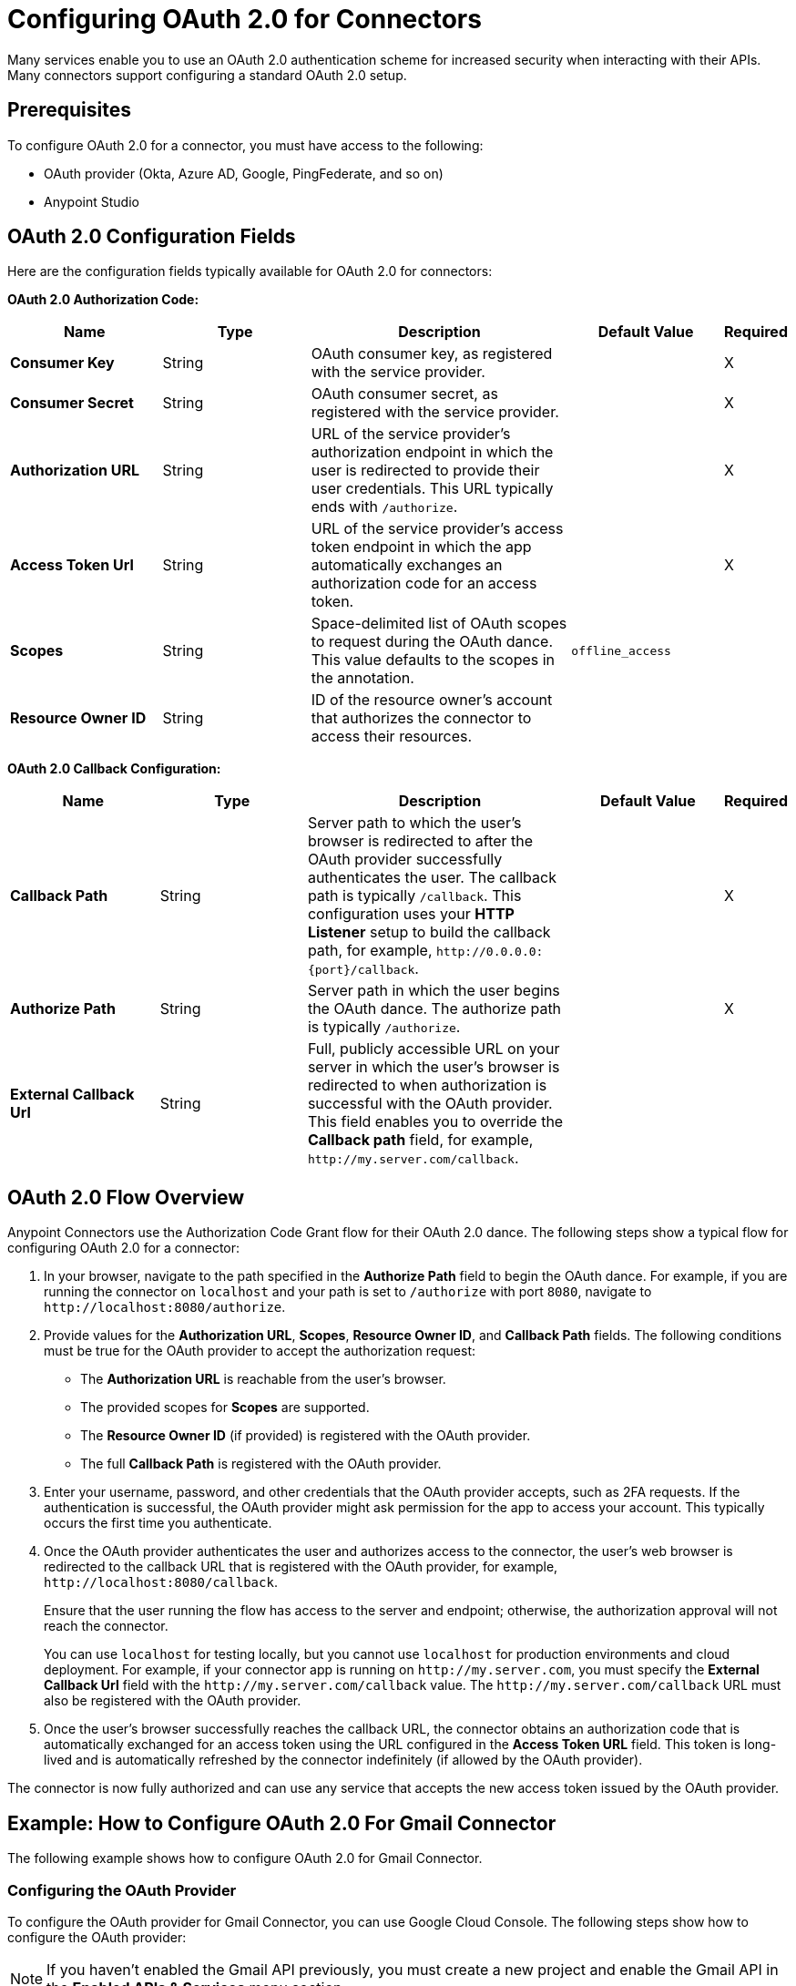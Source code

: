 = Configuring OAuth 2.0 for Connectors

Many services enable you to use an OAuth 2.0 authentication scheme for increased security when interacting with their APIs. Many connectors support configuring a standard OAuth 2.0 setup.

== Prerequisites

To configure OAuth 2.0 for a connector, you must have access to the following:

* OAuth provider (Okta, Azure AD, Google, PingFederate, and so on)
* Anypoint Studio

== OAuth 2.0 Configuration Fields

Here are the configuration fields typically available for OAuth 2.0 for connectors:

*OAuth 2.0 Authorization Code:*

[%header,cols="20s,20a,35a,20a,5a"]
|===
| Name | Type | Description | Default Value | Required
| Consumer Key | String | OAuth consumer key, as registered with the service provider. | | X
| Consumer Secret | String | OAuth consumer secret, as registered with the service provider. | | X
| Authorization URL | String | URL of the service provider's authorization endpoint in which the user is redirected to provide their user credentials. This URL typically ends with `/authorize`. | | X
| Access Token Url | String | URL of the service provider's access token endpoint in which the app automatically exchanges an authorization code for an access token. | | X
| Scopes | String | Space-delimited list of OAuth scopes to request during the OAuth dance. This value defaults to the scopes in the annotation. | `offline_access` |
| Resource Owner ID | String | ID of the resource owner's account that authorizes the connector to access their resources. | |
|===

*OAuth 2.0 Callback Configuration:*

[%header,cols="20s,20a,35a,20a,5a"]
|===
| Name | Type | Description | Default Value | Required
| Callback Path | String | Server path to which the user's browser is redirected to after the OAuth provider successfully authenticates the user. The callback path is typically `/callback`. This configuration uses your *HTTP Listener* setup to build the callback path, for example, `\http://0.0.0.0:{port}/callback`. | | X
| Authorize Path | String | Server path in which the user begins the OAuth dance. The authorize path is typically `/authorize`. | | X
| External Callback Url | String | Full, publicly accessible URL on your server in which the user's browser is redirected to when authorization is successful with the OAuth provider. This field enables you to override the *Callback path* field, for example, `\http://my.server.com/callback`. | |
|===

== OAuth 2.0 Flow Overview

Anypoint Connectors use the Authorization Code Grant flow for their OAuth 2.0 dance. The following steps show a typical flow for configuring OAuth 2.0 for a connector:

. In your browser, navigate to the path specified in the *Authorize Path* field to begin the OAuth dance. For example, if you are running the connector on `localhost` and your path is set to `/authorize` with port `8080`, navigate to `\http://localhost:8080/authorize`.
. Provide values for the *Authorization URL*, *Scopes*, *Resource Owner ID*, and *Callback Path* fields. The following conditions must be true for the OAuth provider to accept the authorization request:
+
* The *Authorization URL* is reachable from the user's browser.
* The provided scopes for *Scopes* are supported.
* The *Resource Owner ID* (if provided) is registered with the OAuth provider.
* The full *Callback Path* is registered with the OAuth provider.
. Enter your username, password, and other credentials that the OAuth provider accepts, such as 2FA requests. If the authentication is successful, the OAuth provider might ask permission for the app to access your account. This typically occurs the first time you authenticate.
. Once the OAuth provider authenticates the user and authorizes access to the connector, the user's web browser is redirected to the callback URL that is registered with the OAuth provider, for example, `\http://localhost:8080/callback`.
+
Ensure that the user running the flow has access to the server and endpoint; otherwise, the authorization approval will not reach the connector.
+
You can use `localhost` for testing locally, but you cannot use `localhost` for production environments and cloud deployment. For example, if your connector app is running on `\http://my.server.com`, you must specify the *External Callback Url* field with the `\http://my.server.com/callback` value. The `\http://my.server.com/callback` URL must also be registered with the OAuth provider.
. Once the user's browser successfully reaches the callback URL, the connector obtains an authorization code that is automatically exchanged for an access token using the URL configured in the *Access Token URL* field. This token is long-lived and is automatically refreshed by the connector indefinitely (if allowed by the OAuth provider).

The connector is now fully authorized and can use any service that accepts the new access token issued by the OAuth provider.

== Example: How to Configure OAuth 2.0 For Gmail Connector

The following example shows how to configure OAuth 2.0 for Gmail Connector.

=== Configuring the OAuth Provider

To configure the OAuth provider for Gmail Connector, you can use Google Cloud Console. The following steps show how to configure the OAuth provider:

NOTE: If you haven't enabled the Gmail API previously, you must create a new project and enable the Gmail API in the *Enabled APIs & Services* menu section.

. Add a new client (your connector app) to Google OAuth 2.0. To do so, navigate to *APIs & Services > Credentials > Create Credentials > OAuth Client ID*.
. Create a new web application by using the *Web Application* field.
. Enter a name, for example, `OAuthDemoApp`.
. Add the following URL to the *Authorized redirect URIs* field: `\http://127.0.0.1:8080/callback`.
. Click *Create* and copy the new client ID and client secret for later use.
. Click *OK*.

=== Configuring the Connector

Configure the connector with OAuth 2.0 using Anypoint Studio or XML.

==== Configuring the Connector Using Anypoint Studio

The following steps show how to configure the connector with OAuth 2.0 using Anypoint Studio.

. In Studio, create a Mule project.
. In the Mule Palette view, click *(X) Search in Exchange*.
. In *Add Dependencies to Project*, enter `gmail` in the search field.
. Click *Gmail Connector - Mule 4* in *Available modules*.
. Click *Add*.
. Click *Finish*.
. Configure the OAuth 2.0 authorization code. Create a new Gmail Connector connection and use the client ID and the client secret from the previous section as your *Consumer Key* and *Consumer Secret* respectively. You can leave the *Resource Owner ID* field empty.
+
NOTE: Gmail Connector comes with pre-filled values for the *Authorization URL*, *Access Token URL*, and *Scopes* fields, so no further action is required. However, if you are setting up a different connector that uses a third-party OAuth provider such as Okta or Ping, you must use their respective *Authorization URL*, *Access Token URL*, and *Scopes* fields.
+
image::intro-config-oauth2-gmail-config.png[Gmail Connector Configuration window]
+
. Configure the OAuth 2.0 callback configuration. Drag a new *HTTP Listener* to the message flow and set *Protocol* to `HTTP (Default)`, *Host* to `localhost`, and *Port* to `8080`.
+
image::intro-config-oauth2-gmail-http-listener.png[HTTP Listener Configuration window]
+
. Select this *HTTP Listener* in the Gmail Connector connection configuration.
. Set *Callback path* to `callback` and *Authorize path* to `authorize`. You can leave the *External Callback Url* field empty.
+
image::intro-config-oauth2-gmail-callback.png[Gmail OAuth 2.0 Callback Configuration window]
+
. Run the app.

==== Configuring the Connector Using XML

The following steps show how to configure the connector with OAuth 2.0 using XML.

. Add the following dependency into your pom.xml.
+
[source,xml,linenums]
----
<dependency>
    <groupId>com.mulesoft.connectors</groupId>
    <artifactId>mule4-gmail-connector</artifactId>
    <version>1.0.5</version>
    <classifier>mule-plugin</classifier>
</dependency>
----
. Configure the OAuth 2.0 authorization code. Create a new Gmail Connector connection and use the client ID and the client secret from the previous section as your *Consumer Key* and *Consumer Secret* respectively. You can leave the *Resource Owner ID* field empty.
+
NOTE: Gmail Connector comes with pre-filled values for the *Authorization URL*, *Access Token URL*, and *Scopes* fields, so no further action is required. However, if you are setting up a different connector that uses a third-party OAuth provider such as Okta or Ping, you must use their respective *Authorization URL*, *Access Token URL*, and *Scopes* fields.
+
image::intro-config-oauth2-gmail-config.png[Gmail Connector Configuration window]

. Configure the OAuth 2.0 callback configuration. Create a new *HTTP Listener* configuration and set *Protocol* to `HTTP (Default)`, *Host* to `localhost`, and *Port* to `8080`.
+
Here is the XML for this *HTTP Listener*:
+
[source,xml,linenums]
----
<http:listener-config name="HTTP_Listener_config" >
		<http:listener-connection host="localhost" port="8080" />
</http:listener-config>
----
+
. Select this *HTTP Listener* in the Gmail Connector connection configuration.
. Set *Callback path* to `callback` and *Authorize path* to `authorize`. You can leave the *External Callback Url* field empty.
+
Here is the XML for the OAuth 2.0 callback configuration for Gmail Connector:
+
[source,xml,linenums]
----
<gmail:config name="Gmail_Connector_Config" >
    <gmail:oauth2c-connection >
        <gmail:oauth-authorization-code consumerKey="YOUR_CLIENT_ID" consumerSecret="YOUR_CLIENT_SECRET" />
        <gmail:oauth-callback-config listenerConfig="HTTP_Listener_config" callbackPath="callback" authorizePath="authorize"/>
    </gmail:oauth2c-connection>
</gmail:config>
----
+
. Run the app.

=== Performing the OAuth Dance

Perform the OAuth dance and authorize your app to access your Gmail account via the connector. The following steps show how to perform the OAuth dance:

. In your browser, navigate to the path specified in the *Authorize Path* field to begin the OAuth dance. In this example, the path is `\http://localhost:8080/authorize`. If everything is configured correctly, you will see a Google Authentication screen in which you select your user account and give permission to the app to access your account. Google shows a list of permissions that require approval, for example:
+
image::intro-config-oauth2-gmail-permissions.png[Window that asks the user permission for Gmail to access their account]
+
NOTE: These permissions are dependent on the *Scopes* field configured in the Gmail Connector connection configuration. You can accept the defaults, but if you want to limit the access, you can remove the unwanted scopes. For example, remove the `\https://www.googleapis.com/auth/gmail.send` scope to disallow the connector from sending new emails from your account, however, doing so limits connector functionality, such as the ability to use the *Send Message* or *Send Draft* operations.
+
. Click *Allow*. Mule runtime directs you to `\http://127.0.0.1:8080/callback`, which is the redirect URI that you configured in the OAuth provider and is open in the connector configuration. If the OAuth dance is successful, a `Successfully retrieved access token` message shows up on the browser, which means the connector is now fully authorized and ready to use your Gmail account.
+
You do not need to authorize the app again unless you restart Anypoint Studio or the access token expires. Access tokens are automatically refreshed if the refresh token flow is enabled in your OAuth provider. Google supports this automatically, so your tokens are refreshed indefinitely.
+
NOTE: If you want your authorization to persist over restarts, you can configure an object store in the Gmail Connector connection configuration.

=== Testing the Connector

Now that your connector is functional and authorized, you can test a flow using the connector. The following steps show how to retrieve some of your emails:

. Drag an *HTTP Listener* to the flow. Set *Path* to `/messages`.
. Drag the *List Messages* operation to the flow. The only required field is *User Id*, which contains the user's email address that you want to access. For example, this is useful for corporate email servers with multiple users registered under one company account. Set *User Id* to `me` to retrieve emails from your main account directly. You can also set *Max Results* to a lower number if you want.
. Restart the project.
. Navigate to `\http://localhost:8080/messages`. You should see a JSON formatted list of message IDs and thread IDs. You can retrieve the details of these messages or threads using the *Get Message* or the *Get Thread* operations.

==== XML for this Example

Paste this code into the Studio XML editor to quickly load the flow for this testing example into your Mule app:

[source,xml,linenums]
----
<?xml version="1.0" encoding="UTF-8"?>

<mule xmlns:gmail="http://www.mulesoft.org/schema/mule/gmail" xmlns:http="http://www.mulesoft.org/schema/mule/http"
	xmlns="http://www.mulesoft.org/schema/mule/core"
	xmlns:doc="http://www.mulesoft.org/schema/mule/documentation" xmlns:xsi="http://www.w3.org/2001/XMLSchema-instance" xsi:schemaLocation="http://www.mulesoft.org/schema/mule/core http://www.mulesoft.org/schema/mule/core/current/mule.xsd
http://www.mulesoft.org/schema/mule/http http://www.mulesoft.org/schema/mule/http/current/mule-http.xsd
http://www.mulesoft.org/schema/mule/gmail http://www.mulesoft.org/schema/mule/gmail/current/mule-gmail.xsd">
	<http:listener-config name="HTTP_Listener_config" >
		<http:listener-connection host="localhost" port="8080" />
	</http:listener-config>
	<gmail:config name="Gmail_Connector_Config">
		<gmail:oauth2c-connection >
			<gmail:oauth-authorization-code consumerKey="300484156412-lnrscnoef6d4tbla0itv4b7pej0dpr3j.apps.googleusercontent.com" consumerSecret="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" scopes="https://mail.google.com/ https://www.googleapis.com/auth/gmail.addons.current.action.compose https://www.googleapis.com/auth/gmail.addons.current.message.action https://www.googleapis.com/auth/gmail.addons.current.message.readonly https://www.googleapis.com/auth/gmail.compose https://www.googleapis.com/auth/gmail.insert https://www.googleapis.com/auth/gmail.labels https://www.googleapis.com/auth/gmail.modify https://www.googleapis.com/auth/gmail.readonly"/>
			<gmail:oauth-callback-config listenerConfig="HTTP_Listener_config" callbackPath="callback" authorizePath="authorize"/>
		</gmail:oauth2c-connection>
	</gmail:config>

	<flow name="oauthFlow" >
		<http:listener config-ref="HTTP_Listener_config" path="/messages"/>
		<gmail:gmailusersmessageslist config-ref="Gmail_Connector_Config" userIdUriParam="me" maxResultsQueryParam="5"/>
	</flow>
</mule>
----

== See Also

* xref:connectors::introduction/intro-config-oauth2-cloudhub.adoc[Configuring OAuth 2.0 for Connectors on CloudHub]
* https://help.mulesoft.com[MuleSoft Help Center]

